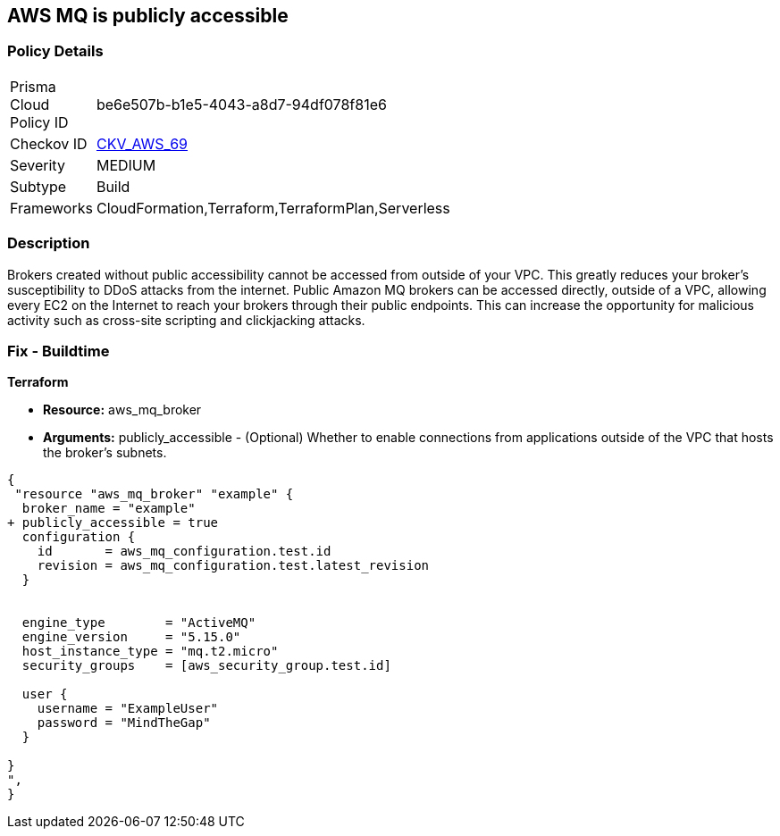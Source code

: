 == AWS MQ is publicly accessible


=== Policy Details 

[width=45%]
[cols="1,1"]
|=== 
|Prisma Cloud Policy ID 
| be6e507b-b1e5-4043-a8d7-94df078f81e6

|Checkov ID 
| https://github.com/bridgecrewio/checkov/tree/master/checkov/cloudformation/checks/resource/aws/AmazonMQBrokerPublicAccess.py[CKV_AWS_69]

|Severity
|MEDIUM

|Subtype
|Build
//, Run

|Frameworks
|CloudFormation,Terraform,TerraformPlan,Serverless

|=== 



=== Description 


Brokers created without public accessibility cannot be accessed from outside of your VPC.
This greatly reduces your broker's susceptibility to DDoS attacks from the internet.
Public Amazon MQ brokers can be accessed directly, outside of a VPC, allowing every EC2 on the Internet to reach your brokers through their public endpoints.
This can increase the opportunity for malicious activity such as cross-site scripting and clickjacking attacks.

////
=== Fix - Runtime


* AWS Console* 


To change the policy using the AWS Console, follow these steps:

. Log in to the AWS Management Console at https://console.aws.amazon.com/.

. Open the https://console.aws.amazon.com/amazon-mq/ [Amazon MQ console].

. In the * Select deployment and storage* page, in the * Deployment mode and storage type* section configure your MQ based on your specs.

. In the * Network and security * section, configure your broker's connectivity and select the * Public accessibility* of your broker.
+
Disabling public accessibility makes the broker accessible only within your VPC.
////

=== Fix - Buildtime


*Terraform* 


* *Resource:* aws_mq_broker
* *Arguments:* publicly_accessible - (Optional) Whether to enable connections from applications outside of the VPC that hosts the broker's subnets.


[source,go]
----
{
 "resource "aws_mq_broker" "example" {
  broker_name = "example"
+ publicly_accessible = true
  configuration {
    id       = aws_mq_configuration.test.id
    revision = aws_mq_configuration.test.latest_revision
  }


  engine_type        = "ActiveMQ"
  engine_version     = "5.15.0"
  host_instance_type = "mq.t2.micro"
  security_groups    = [aws_security_group.test.id]

  user {
    username = "ExampleUser"
    password = "MindTheGap"
  }

}
",
}
----
